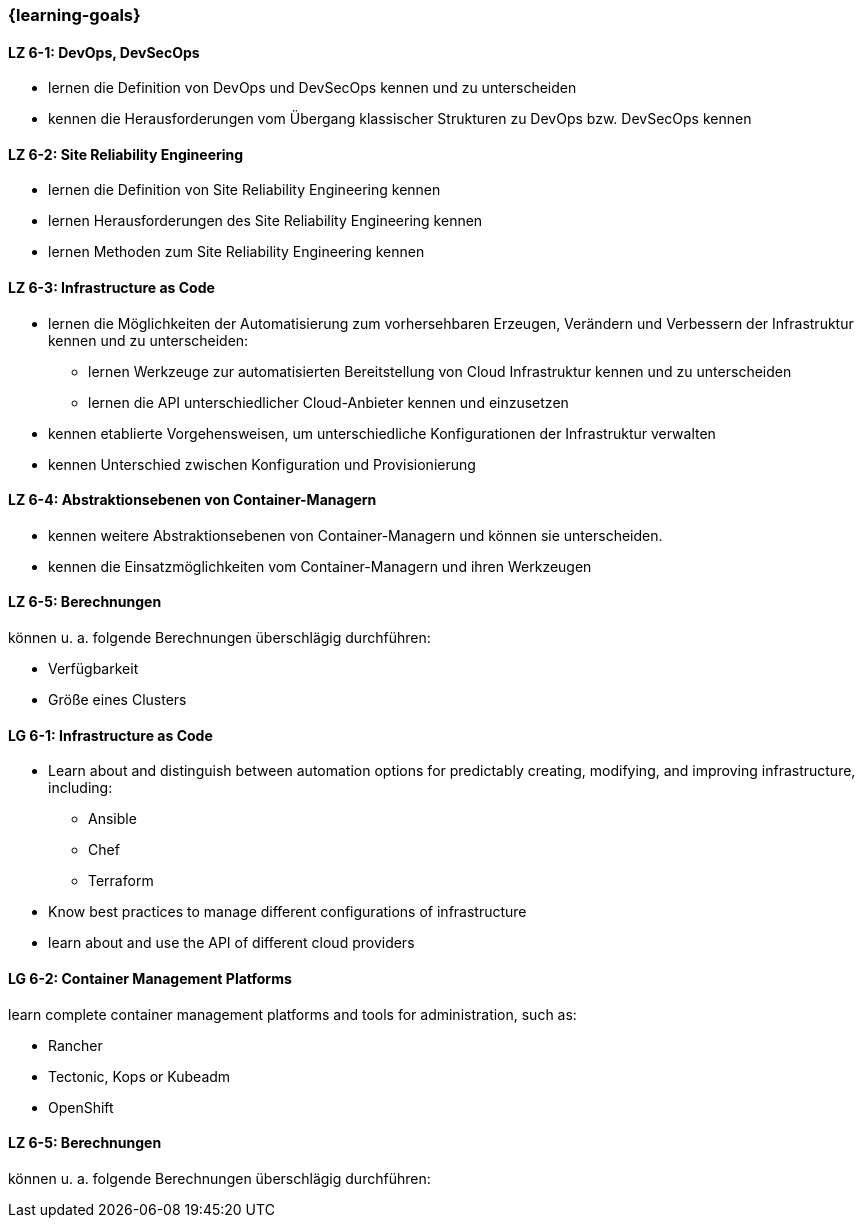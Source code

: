 === {learning-goals}


// tag::DE[]
[[LZ-6-1]]
==== LZ 6-1: DevOps, DevSecOps
* lernen die Definition von DevOps und DevSecOps kennen und zu unterscheiden
* kennen die Herausforderungen vom Übergang klassischer Strukturen zu DevOps bzw. DevSecOps kennen

[[LZ-6-2]]
==== LZ 6-2: Site Reliability Engineering
* lernen die Definition von Site Reliability Engineering kennen
* lernen Herausforderungen des Site Reliability Engineering kennen
* lernen Methoden zum Site Reliability Engineering kennen

[[LZ-6-3]]
==== LZ 6-3: Infrastructure as Code
* lernen die Möglichkeiten der Automatisierung zum vorhersehbaren Erzeugen, Verändern und Verbessern der Infrastruktur kennen und zu unterscheiden:
** lernen Werkzeuge zur automatisierten Bereitstellung von Cloud Infrastruktur kennen und zu unterscheiden
** lernen die API unterschiedlicher Cloud-Anbieter kennen und einzusetzen 
* kennen etablierte Vorgehensweisen, um unterschiedliche Konfigurationen der Infrastruktur verwalten
* kennen Unterschied zwischen Konfiguration und Provisionierung

[[LZ-6-4]]
==== LZ 6-4: Abstraktionsebenen von Container-Managern
* kennen weitere Abstraktionsebenen von Container-Managern und können sie unterscheiden.
* kennen die Einsatzmöglichkeiten vom Container-Managern und ihren Werkzeugen

[[LZ-6-5]]
==== LZ 6-5: Berechnungen
können u. a. folgende Berechnungen überschlägig durchführen:

* Verfügbarkeit
* Größe eines Clusters

// end::DE[]

// tag::EN[]
[[LG-6-1]]
==== LG 6-1: Infrastructure as Code
* Learn about and distinguish between automation options for predictably creating, modifying, and improving infrastructure, including:
** Ansible
** Chef
** Terraform
* Know best practices to manage different configurations of infrastructure
* learn about and use the API of different cloud providers

[[LG-6-2]]
==== LG 6-2: Container Management Platforms
learn complete container management platforms and tools for administration, such as:

* Rancher
* Tectonic, Kops or Kubeadm
* OpenShift

[[LZ-6-5]]
==== LZ 6-5: Berechnungen
können u. a. folgende Berechnungen überschlägig durchführen:
// end::EN[]


